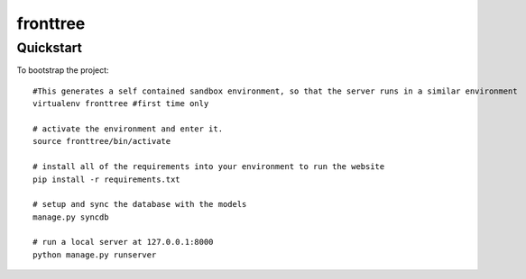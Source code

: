 .. 

fronttree
======================

Quickstart
----------

To bootstrap the project::

    #This generates a self contained sandbox environment, so that the server runs in a similar environment
    virtualenv fronttree #first time only

    # activate the environment and enter it.
    source fronttree/bin/activate
    
    # install all of the requirements into your environment to run the website
    pip install -r requirements.txt
    
    # setup and sync the database with the models
    manage.py syncdb

    # run a local server at 127.0.0.1:8000
    python manage.py runserver 
